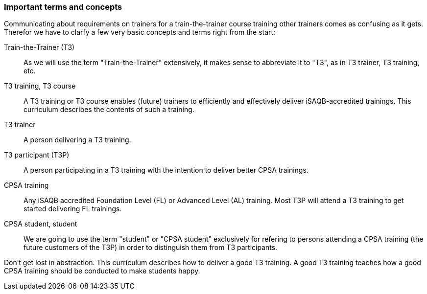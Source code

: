 // tag::EN[]
=== Important terms and concepts

Communicating about requirements on trainers for a train-the-trainer course training other trainers comes as confusing as it gets. 
Therefor we have to clarfy a few very basic concepts and terms right from the start:

Train-the-Trainer (T3):: As we will use the term "Train-the-Trainer" extensively, it makes sense to abbreviate it to "T3", as in T3 trainer, T3 training, etc.

T3 training, T3 course:: A T3 training or T3 course enables (future) trainers to efficiently and effectively deliver iSAQB-accredited trainings. This curriculum describes the contents of such a training.

T3 trainer:: A person delivering a T3 training.

T3 participant (T3P):: A person participating in a T3 training with the intention to deliver better CPSA trainings.

CPSA training:: Any iSAQB accredited Foundation Level (FL) or Advanced Level (AL) training. Most T3P will attend a T3 training to get started delivering FL trainings.

CPSA student, student:: We are going to use the term "student" or "CPSA student" exclusively for refering to persons attending a CPSA training (the future customers of the T3P) in order to distinguish them from T3 participants.

Don't get lost in abstraction.
This curriculum describes how to deliver a good T3 training.
A good T3 training teaches how a good CPSA training should be conducted to make students happy.


// end::EN[]

